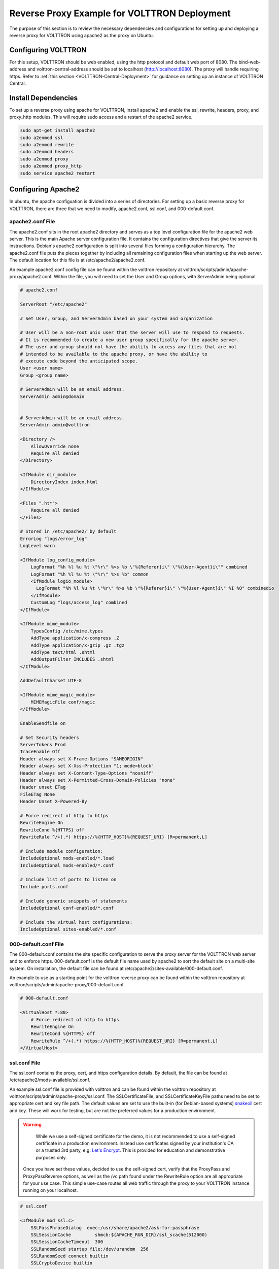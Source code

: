 .. _Apache-Reverse-Proxy-Setup:

*********************************************
Reverse Proxy Example for VOLTTRON Deployment
*********************************************

The purpose of this section is to review the necessary dependencies and configurations for setting up and deploying
a reverse proxy for VOLTTRON using apache2 as the proxy on Ubuntu.

Configuring VOLTTRON
====================

For this setup, VOLTTRON should be web enabled, using the http protocol and default web port of 8080. The
bind-web-address and volttron-central-address should be set to localhost (http://localhost:8080).
The proxy will handle requiring https. Refer to :ref:`this section <VOLTTRON-Central-Deployment>` for guidance
on setting up an instance of VOLTTRON Central.

Install Dependencies
====================

To set up a reverse proxy using apache for VOLTTRON, install apache2
and enable the ssl, rewrite, headers, proxy, and proxy_http modules.
This will require sudo access and a restart of the apache2 service.

.. code-block::

    sudo apt-get install apache2
    sudo a2enmod ssl
    sudo a2enmod rewrite
    sudo a2enmod headers
    sudo a2enmod proxy
    sudo a2enmod proxy_http
    sudo service apache2 restart


Configuring Apache2
===================

In ubuntu, the apache configuation is divided into a series of directories. For setting up a basic reverse proxy
for VOLTTRON, there are three that we need to modify, apache2.conf, ssl.conf, and 000-default.conf.


apache2.conf File
-----------------

The apache2.conf sits in the root apache2 directory and serves as a top level configuration file
for the apache2 web server. This is the main Apache server configuration file. It contains the configuration directives
that give the server its instructions. Debian's apache2 configuration is split into several files forming a
configuration hierarchy. The apache2.conf file puts the pieces together by including all
remaining configuration files when starting up the web server. The default location for this file is at
/etc/apache2/apache2.conf.

An example apache2.conf config file can be found within the volttron repository at
volttron/scripts/admin/apache-proxy/apache2.conf. Within the file, you will need to set the
User and Group options, with ServerAdmin being optional.

.. code-block:: console

    # apache2.conf

    ServerRoot "/etc/apache2"

    # Set User, Group, and ServerAdmin based on your system and organization

    # User will be a non-root unix user that the server will use to respond to requests.
    # It is recommended to create a new user group specifically for the apache server.
    # The user and group should not have the ability to access any files that are not
    # intended to be available to the apache proxy, or have the ability to
    # execute code beyond the anticipated scope.
    User <user name>
    Group <group name>

    # ServerAdmin will be an email address.
    ServerAdmin admin@domain


    # ServerAdmin will be an email address.
    ServerAdmin admin@volttron

    <Directory />
        AllowOverride none
        Require all denied
    </Directory>

    <IfModule dir_module>
        DirectoryIndex index.html
    </IfModule>

    <Files ".ht*">
        Require all denied
    </Files>

    # Stored in /etc/apache2/ by default
    ErrorLog "logs/error_log"
    LogLevel warn

    <IfModule log_config_module>
        LogFormat "%h %l %u %t \"%r\" %>s %b \"%{Referer}i\" \"%{User-Agent}i\"" combined
        LogFormat "%h %l %u %t \"%r\" %>s %b" common
        <IfModule logio_module>
          LogFormat "%h %l %u %t \"%r\" %>s %b \"%{Referer}i\" \"%{User-Agent}i\" %I %O" combinedio
        </IfModule>
        CustomLog "logs/access_log" combined
    </IfModule>

    <IfModule mime_module>
        TypesConfig /etc/mime.types
        AddType application/x-compress .Z
        AddType application/x-gzip .gz .tgz
        AddType text/html .shtml
        AddOutputFilter INCLUDES .shtml
    </IfModule>

    AddDefaultCharset UTF-8

    <IfModule mime_magic_module>
        MIMEMagicFile conf/magic
    </IfModule>

    EnableSendfile on

    # Set Security headers
    ServerTokens Prod
    TraceEnable Off
    Header always set X-Frame-Options "SAMEORIGIN"
    Header always set X-Xss-Protection "1; mode=block"
    Header always set X-Content-Type-Options "nosniff"
    Header always set X-Permitted-Cross-Domain-Policies "none"
    Header unset ETag
    FileETag None
    Header Unset X-Powered-By

    # Force redirect of http to https
    RewriteEngine On
    RewriteCond %{HTTPS} off
    RewriteRule ^/+(.*) https://%{HTTP_HOST}%{REQUEST_URI} [R=permanent,L]

    # Include module configuration:
    IncludeOptional mods-enabled/*.load
    IncludeOptional mods-enabled/*.conf

    # Include list of ports to listen on
    Include ports.conf

    # Include generic snippets of statements
    IncludeOptional conf-enabled/*.conf

    # Include the virtual host configurations:
    IncludeOptional sites-enabled/*.conf



000-default.conf File
---------------------

The 000-default.conf contains the site specific configuration to serve the proxy server for the VOLTTRON web server
and to enforce https. 000-default.conf is the default file name used by apache2 to sort the default site on a multi-site
system. On installation, the default file can be found at /etc/apache2/sites-available/000-default.conf.

An example to use as a starting point for the volttron reverse proxy can be found within the volttron repository at
volttron/scripts/admin/apache-proxy/000-default.conf.


.. code-block:: console

    # 000-default.conf

    <VirtualHost *:80>
        # Force redirect of http to https
        RewriteEngine On
        RewriteCond %{HTTPS} off
        RewriteRule ^/+(.*) https://%{HTTP_HOST}%{REQUEST_URI} [R=permanent,L]
    </VirtualHost>


ssl.conf File
-------------

The ssl.conf contains the proxy, cert, and https configuration details. By default, the file can be found
at /etc/apache2/mods-available/ssl.conf.

An example ssl.conf file is provided with volttron and can be found within the volttron repository at
volttron/scripts/admin/apache-proxy/ssl.conf. The SSLCertificateFile, and SSLCertificateKeyFile paths need
to be set to appropriate cert and key file path. The default values are set to use the built-in
(for Debian-based systems) `snakeoil <http://manpages.ubuntu.com/manpages/bionic/man8/make-ssl-cert.8.html>`_
cert and key. These will work for testing, but are not the preferred values for a production environment.

.. warning::

    While we use a self-signed certificate for the demo, it is not recommended to use a self-signed certificate
    in a production environment. Instead use certificates signed by your institution's CA or a trusted 3rd party,
    e.g. `Let's Encrypt <https://letsencrypt.org/>`_. This is provided for education and demonstrative purposes only.

 Once you have set these values, decided to use the self-signed cert, verify that the ProxyPass and ProxyPassReverse
 options, as well as the /vc path found under the RewriteRule option are all appropriate for your use case.
 This simple use-case routes all web traffic through the proxy to your VOLTTRON instance running on your localhost.


.. code-block:: console

    # ssl.conf

    <IfModule mod_ssl.c>
        SSLPassPhraseDialog  exec:/usr/share/apache2/ask-for-passphrase
        SSLSessionCache		shmcb:${APACHE_RUN_DIR}/ssl_scache(512000)
        SSLSessionCacheTimeout  300
        SSLRandomSeed startup file:/dev/urandom  256
        SSLRandomSeed connect builtin
        SSLCryptoDevice builtin

        <VirtualHost _default_:443>
            ErrorLog logs/ssl_error_log
            TransferLog logs/ssl_access_log
            LogLevel warn
            SSLEngine on
            # Require TLS 1.2 only
            SSLProtocol -all +TLSv1.2
            # Require Strong Ciphers
            SSLCipherSuite "EECDH:!RC4:!3des:!SHA"
            # Require Cipher Order
            SSLHonorCipherOrder on

            # Using the included (Debian based systems) self-signed snakeoil certificate and key.
            # These should be replaced with a key cert pair signed by your
            # institution's CA or a trusted 3rd party.

            #CHANGE PATH TO CERT ISSUED BY APPROVED CA
            SSLCertificateFile      /etc/ssl/certs/ssl-cert-snakeoil.pem

            #CHANGE PATH TO APPROVED KEY
            SSLCertificateKeyFile /etc/ssl/private/ssl-cert-snakeoil.key

            <Files ~ "\.(cgi|shtml|phtml|php3?)$">
                SSLOptions +StdEnvVars
            </Files>
            BrowserMatch "MSIE [2-5]" \
                     nokeepalive ssl-unclean-shutdown \
                     downgrade-1.0 force-response-1.0
            CustomLog logs/ssl_request_log \
                      "%t %h %{SSL_PROTOCOL}x %{SSL_CIPHER}x \"%r\" %b"

            #Setup proxy for volttron
            ProxyRequests Off
            ProxyPreserveHost Off
            ProxyVia Off
            # Set proxy path as appropriate.
            ProxyPass          /     http://localhost:8080/ timeout=60
            ProxyPassReverse   /     http://localhost:8080/ timeout=60

            #Setup websockets to proxy for volttron central
            RewriteEngine On
            RewriteCond %{HTTP:UPGRADE} ^WebSocket$ [NC]
            RewriteCond %{HTTP:CONNECTION} Upgrade$ [NC]
            # Set proxy path as appropriate
            # This is only needed if VC is installed.
            RewriteRule /vc/index.html#/dashboard(.*) ws://localhost:8080/vc/index.html#/dashboard$1 [P]

            #Add HSTS header:
            Header always set Strict-Transport-Security "max-age=31536000"

        </VirtualHost>
    </IfModule>


Setting Up Apache2
^^^^^^^^^^^^^^^^^^

.. note::

    We will be overwriting some of the default config files in the apache2 service directory as part
    of this setup. You may want to create backup copies of these files for future reference.

Once all the config files have been properly configured, use them to overwrite the default config files
within the apache2 service directory. Sudo permissions are needed for this operation. After these files
have been overwritten, restart the apache service, and the proxy will be in place.

Change directory to volttron/scripts/admin/apache-proxy/

.. code-block:: console

    cd volttron/scripts/admin/apache-proxy/

Copy configuration files to their appropriate locations

.. code-block:: console

    sudo cp apache2.conf /etc/apache2/apache2.conf
    sudo cp 000-default.conf /etc/apache2/sites-available/000-default.conf
    sudo cp ssl.conf /etc/apache2/mods-available/ssl.conf
    sudo service apache2 restart


Troubleshooting
^^^^^^^^^^^^^^^

Any errors encountered while starting/restarting the service can be examined by checking the status

.. code-block:: console

    service apache2 status

If the service has started correctly, but unexpected behaviour is still occurring, check the logs.
The four relevant log files can be found in /etc/apache2/logs: access_log, error_log, ssl_access_log, and ssl_error_log.
Error_log and ssl_error_log are particularly helpful.




